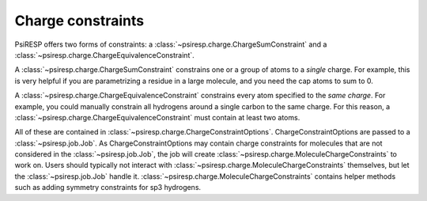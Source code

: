 Charge constraints
==================

PsiRESP offers two forms of constraints:
a :class:`~psiresp.charge.ChargeSumConstraint` and
a :class:`~psiresp.charge.ChargeEquivalenceConstraint`.

A :class:`~psiresp.charge.ChargeSumConstraint` constrains
one or a group of atoms to a *single* charge. For example, this is very helpful
if you are parametrizing a residue in a large molecule, and you need
the cap atoms to sum to 0.

A :class:`~psiresp.charge.ChargeEquivalenceConstraint`
constrains every atom specified to the *same charge*. For example, you could
manually constrain all hydrogens around a single carbon to the same charge.
For this reason, a :class:`~psiresp.charge.ChargeEquivalenceConstraint`
must contain at least two atoms.

All of these are contained in
:class:`~psiresp.charge.ChargeConstraintOptions`.
ChargeConstraintOptions are passed to a :class:`~psiresp.job.Job`.
As ChargeConstraintOptions may contain charge constraints for molecules
that are not considered in the :class:`~psiresp.job.Job`, the job will
create :class:`~psiresp.charge.MoleculeChargeConstraints` to work on.
Users should typically not interact with
:class:`~psiresp.charge.MoleculeChargeConstraints`
themselves, but let the :class:`~psiresp.job.Job` handle it.
:class:`~psiresp.charge.MoleculeChargeConstraints` contains helper
methods such as adding symmetry constraints for sp3 hydrogens.